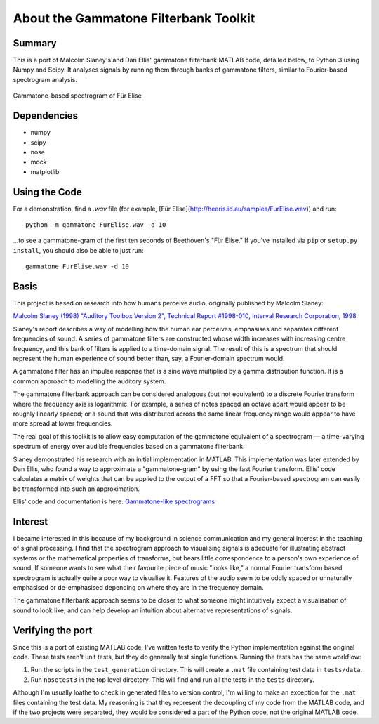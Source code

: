 About the Gammatone Filterbank Toolkit
--------------------------------------

Summary
~~~~~~~

This is a port of Malcolm Slaney's and Dan Ellis' gammatone filterbank
MATLAB code, detailed below, to Python 3 using Numpy and Scipy. It
analyses signals by running them through banks of gammatone filters,
similar to Fourier-based spectrogram analysis.

.. figure:: FurElise.png
   :align: center
   :alt: Gammatone-based spectrogram of Für Elise

   Gammatone-based spectrogram of Für Elise

Dependencies
~~~~~~~~~~~~

-  numpy
-  scipy
-  nose
-  mock
-  matplotlib

Using the Code
~~~~~~~~~~~~~~

For a demonstration, find a `.wav` file (for example,
[Für Elise](http://heeris.id.au/samples/FurElise.wav)) and run::

    python -m gammatone FurElise.wav -d 10

...to see a gammatone-gram of the first ten seconds of Beethoven's "Für
Elise." If you've installed via
``pip`` or ``setup.py install``, you should also be able to just run::

    gammatone FurElise.wav -d 10

Basis
~~~~~

This project is based on research into how humans perceive audio,
originally published by Malcolm Slaney:

`Malcolm Slaney (1998) "Auditory Toolbox Version 2", Technical Report
#1998-010, Interval Research Corporation,
1998. <http://cobweb.ecn.purdue.edu/~malcolm/interval/1998-010/>`_

Slaney's report describes a way of modelling how the human ear
perceives, emphasises and separates different frequencies of sound. A
series of gammatone filters are constructed whose width increases with
increasing centre frequency, and this bank of filters is applied to a
time-domain signal. The result of this is a spectrum that should
represent the human experience of sound better than, say, a
Fourier-domain spectrum would.

A gammatone filter has an impulse response that is a sine wave
multiplied by a gamma distribution function. It is a common approach to
modelling the auditory system.

The gammatone filterbank approach can be considered analogous (but not
equivalent) to a discrete Fourier transform where the frequency axis is
logarithmic. For example, a series of notes spaced an octave apart would
appear to be roughly linearly spaced; or a sound that was distributed
across the same linear frequency range would appear to have more spread
at lower frequencies.

The real goal of this toolkit is to allow easy computation of the
gammatone equivalent of a spectrogram — a time-varying spectrum of
energy over audible frequencies based on a gammatone filterbank.

Slaney demonstrated his research with an initial implementation in
MATLAB. This implementation was later extended by Dan Ellis, who found a
way to approximate a "gammatone-gram" by using the fast Fourier
transform. Ellis' code calculates a matrix of weights that can be
applied to the output of a FFT so that a Fourier-based spectrogram can
easily be transformed into such an approximation.

Ellis' code and documentation is here: `Gammatone-like
spectrograms <http://labrosa.ee.columbia.edu/matlab/gammatonegram/>`_

Interest
~~~~~~~~

I became interested in this because of my background in science
communication and my general interest in the teaching of signal
processing. I find that the spectrogram approach to visualising signals
is adequate for illustrating abstract systems or the mathematical
properties of transforms, but bears little correspondence to a person's
own experience of sound. If someone wants to see what their favourite
piece of music "looks like," a normal Fourier transform based
spectrogram is actually quite a poor way to visualise it. Features of
the audio seem to be oddly spaced or unnaturally emphasised or
de-emphasised depending on where they are in the frequency domain.

The gammatone filterbank approach seems to be closer to what someone
might intuitively expect a visualisation of sound to look like, and can
help develop an intuition about alternative representations of signals.

Verifying the port
~~~~~~~~~~~~~~~~~~

Since this is a port of existing MATLAB code, I've written tests to
verify the Python implementation against the original code. These tests
aren't unit tests, but they do generally test single functions. Running
the tests has the same workflow:

1. Run the scripts in the ``test_generation`` directory. This will
   create a ``.mat`` file containing test data in ``tests/data``.

2. Run ``nosetest3`` in the top level directory. This will find and run
   all the tests in the ``tests`` directory.

Although I'm usually loathe to check in generated files to version
control, I'm willing to make an exception for the ``.mat`` files
containing the test data. My reasoning is that they represent the
decoupling of my code from the MATLAB code, and if the two projects were
separated, they would be considered a part of the Python code, not the
original MATLAB code.
